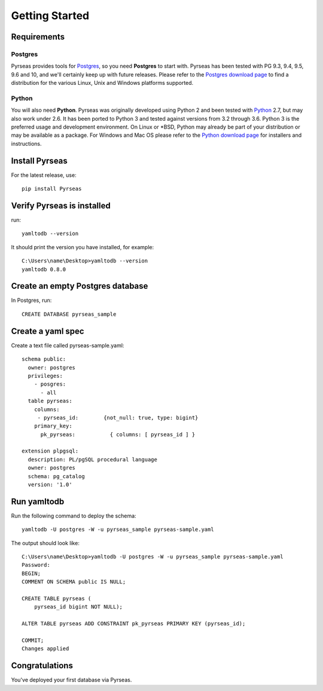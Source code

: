 Getting Started
===============


Requirements
------------

Postgres
~~~~~~~~

Pyrseas provides tools for `Postgres <https://www.postgresql.org>`_,
so you need **Postgres** to start with.  Pyrseas has been
tested with PG 9.3, 9.4, 9.5, 9.6 and 10, and we'll certainly keep up
with future releases.  Please refer to the `Postgres download page
<https://www.postgresql.org/download>`_ to find a distribution for the
various Linux, Unix and Windows platforms supported.

Python
~~~~~~

You will also need **Python**.  Pyrseas was originally developed using
Python 2 and been tested with `Python <http://www.python.org>`_ 2.7,
but may also work under 2.6.  It has been ported to Python 3 and
tested against versions from 3.2 through 3.6.  Python 3 is the
preferred usage and development environment.  On Linux or \*BSD,
Python may already be part of your distribution or may be available as
a package.  For Windows and Mac OS please refer to the `Python
download page <http://www.python.org/downloads/>`_ for installers and
instructions.


Install Pyrseas
---------------

For the latest release, use::

 pip install Pyrseas

Verify Pyrseas is installed
---------------------------

run::

 yamltodb --version

It should print the version you have installed, for example::

 C:\Users\name\Desktop>yamltodb --version
 yamltodb 0.8.0

Create an empty Postgres database
---------------------------------

In Postgres, run::

 CREATE DATABASE pyrseas_sample

Create a yaml spec
------------------

Create a text file called pyrseas-sample.yaml::

 schema public:
   owner: postgres
   privileges:
     - posgres:
       - all
   table pyrseas:
     columns:
      - pyrseas_id:        {not_null: true, type: bigint}
     primary_key:
       pk_pyrseas:           { columns: [ pyrseas_id ] }

 extension plpgsql:
   description: PL/pgSQL procedural language
   owner: postgres
   schema: pg_catalog
   version: '1.0'


Run yamltodb
------------

Run the following command to deploy the schema::

 yamltodb -U postgres -W -u pyrseas_sample pyrseas-sample.yaml

The output should look like::

 C:\Users\name\Desktop>yamltodb -U postgres -W -u pyrseas_sample pyrseas-sample.yaml
 Password:
 BEGIN;
 COMMENT ON SCHEMA public IS NULL;
 
 CREATE TABLE pyrseas (
     pyrseas_id bigint NOT NULL);
 
 ALTER TABLE pyrseas ADD CONSTRAINT pk_pyrseas PRIMARY KEY (pyrseas_id);
 
 COMMIT;
 Changes applied

Congratulations
---------------

You've deployed your first database via Pyrseas.
	